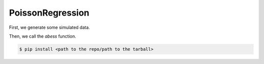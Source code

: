 =================
PoissonRegression
=================

First, we generate some simulated data.

.. code-block:: r
    dataset <- generate.data(n, p, support.size, family = "poisson")


Then, we call the `abess` function.

.. code-block:: r
    abess_fit <- abess(dataset[["x"]], dataset[["y"]], 
                   family = "poisson", tune.type = "cv")
    abess_fit
    
.. code-block:: console

    $ pip install <path to the repo/path to the tarball>

